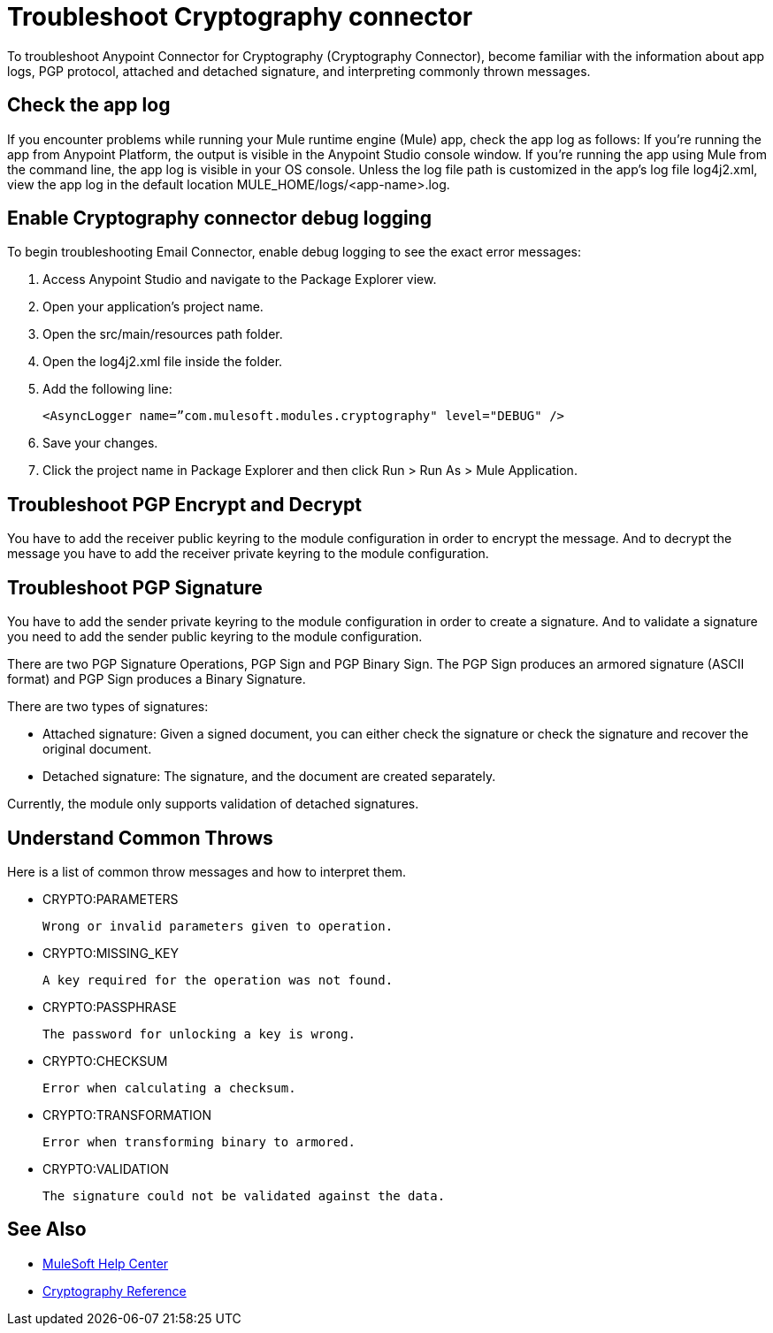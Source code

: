 = Troubleshoot Cryptography connector

To troubleshoot Anypoint Connector for Cryptography (Cryptography Connector), become familiar with the information about app logs, PGP protocol, attached and detached signature, and interpreting commonly thrown messages.

== Check the app log

If you encounter problems while running your Mule runtime engine (Mule) app, check the app log as follows:
If you’re running the app from Anypoint Platform, the output is visible in the Anypoint Studio console window.
If you’re running the app using Mule from the command line, the app log is visible in your OS console.
Unless the log file path is customized in the app’s log file log4j2.xml, view the app log in the default location MULE_HOME/logs/<app-name>.log.

== Enable Cryptography connector debug logging

To begin troubleshooting Email Connector, enable debug logging to see the exact error messages:

1. Access Anypoint Studio and navigate to the Package Explorer view.
2. Open your application’s project name.
3. Open the src/main/resources path folder.
4. Open the log4j2.xml file inside the folder.
5. Add the following line:

    <AsyncLogger name=”com.mulesoft.modules.cryptography" level="DEBUG" />

6. Save your changes.
7. Click the project name in Package Explorer and then click Run > Run As > Mule Application.

== Troubleshoot PGP Encrypt and Decrypt

You have to add the receiver public keyring  to the module configuration in order to encrypt the message.
And to decrypt the message you have to add the receiver private keyring to the module configuration.

== Troubleshoot PGP Signature

You have to add the sender private keyring to the module configuration in order to create a signature.
And to validate a signature you need to add the sender public keyring to the module configuration.

There are two PGP Signature Operations, PGP Sign and PGP Binary Sign. The PGP Sign produces an armored signature (ASCII format) and PGP Sign produces a Binary Signature.

There are two types of signatures:

- Attached signature: Given a signed document, you can either check the signature or check the signature and recover the original document.

- Detached signature: The signature, and the document are created separately.

Currently, the module only supports validation of detached signatures.

== Understand Common Throws

Here is a list of common throw messages and how to interpret them.

* CRYPTO:PARAMETERS

 Wrong or invalid parameters given to operation.

* CRYPTO:MISSING_KEY

 A key required for the operation was not found.

* CRYPTO:PASSPHRASE

 The password for unlocking a key is wrong.

* CRYPTO:CHECKSUM

 Error when calculating a checksum.

* CRYPTO:TRANSFORMATION

 Error when transforming binary to armored.

* CRYPTO:VALIDATION

 The signature could not be validated against the data.

== See Also

* https://help.mulesoft.com[MuleSoft Help Center]
* xref:cryptography-reference.adoc[Cryptography Reference]







